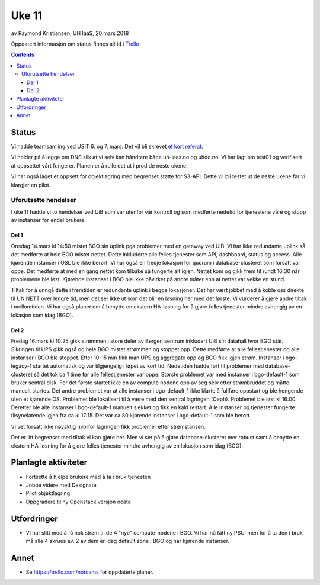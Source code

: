 ======
Uke 11
======

av Raymond Kristiansen, UH IaaS, 20.mars 2018

Oppdatert informasjon om status finnes alltid i
`Trello <https://trello.com/norcams>`_

.. contents::

Status
======

Vi hadde teamsamling ved USIT 6. og 7. mars. Det vil bli skrevet
`et kort referat <../workshop/2018_workshop_1.html>`_.

Vi holder på å legge om DNS slik at vi selv kan håndtere både
uh-iaas.no og uhdc.no. Vi har lagt om test01 og verifisert at
oppsettet vårt fungerer. Planen er å rulle det ut i prod de neste ukene.

Vi har også laget et oppsett for objektlagring med begrenset støtte for S3-API.
Dette vil bli testet ut de neste ukene før vi klargjør en pilot.

Uforutsette hendelser
---------------------

I uke 11 hadde vi to hendelser ved UiB som var utenfor vår kontroll og som
medførte nedetid for tjenestene våre og stopp av instanser for endel brukere.

Del 1
~~~~~

Onsdag 14.mars kl 14:50 mistet BGO sin uplink pga problemer med en gateway ved UiB.
Vi har ikke redundante uplink så det medførte at hele BGO mistet nettet. Dette
inkluderte alle felles tjenester som API, dashboard, status og access. Alle
kjørende instanser i OSL ble ikke berørt. Vi har også en tredje lokasjon for
quorum i database-clusteret som forsatt var oppe. Det medførte at med en gang
nettet kom tilbake så fungerte alt igjen. Nettet kom og gikk frem til rundt
16:30 når problemene ble løst. Kjørende instanser i BGO ble ikke påvirket på
andre måter enn at nettet var vekke en stund.

Tiltak for å unngå dette i fremtiden er redundante uplink i begge lokasjoner.
Det har vært jobbet med å koble oss direkte til UNINETT over lengre tid, men
det ser ikke ut som det blir en løsning her med det første. Vi vurderer å gjøre
andre tiltak i mellomtiden. Vi har også planer om å benytte en ekstern HA-løsning
for å gjøre felles tjenester mindre avhengig av en lokasjon som idag (BGO).

Del 2
~~~~~

Fredag 16.mars kl 10:25 gikk strømmen i store deler av Bergen sentrum inkludert
UiB sin datahall hvor BGO står. Sikringen til UPS gikk også og hele BGO mistet
strømmen og stoppet opp. Dette medførte at alle fellestjenester og alle instanser
i BGO ble stoppet. Etter 10-15 min fikk man UPS og aggregate opp og BGO fikk
igjen strøm. Instanser i bgo-legacy-1 startet automatisk og var tilgjengelig i
løpet av kort tid. Nedetiden hadde ført til problemer med database-clusteret så
det tok ca 1 time før alle fellestjenester var oppe. Største problemet var med
instanser i bgo-default-1 som bruker sentral disk. For det første startet ikke
en av compute nodene opp av seg selv etter strømbruddet og måtte manuelt startes.
Det andre problemet var at alle instanser i bgo-default-1 ikke klarte å fullføre
oppstart og ble hengende uten et kjørende OS. Problemet ble lokalisert til å være
med den sentral lagringen (Ceph). Problemet ble løst kl 16:00. Deretter ble alle
instanser i bgo-default-1 manuelt sjekket og fikk en kald restart. Alle instanser
og tjenester fungerte tilsynelatende igjen fra ca kl 17:15. Det var ca 80 kjørende
instanser i bgo-default-1 som ble berørt.

Vi vet forsatt ikke nøyaktig hvorfor lagringen fikk problemer etter strømstansen.

Det er litt begrenset med tiltak vi kan gjøre her. Men vi ser på å gjøre
database-clusteret mer robust samt å benytte en ekstern HA-løsning
for å gjøre felles tjenester mindre avhengig av en lokasjon som idag (BGO).

Planlagte aktiviteter
=====================

- Fortsette å hjelpe brukere med å ta i bruk tjenesten
- Jobbe videre med Designate
- Pilot objektlagring
- Oppgradere til ny Openstack versjon ocata

Utfordringer
============

* Vi har slitt med å få nok strøm til de 4 "nye" compute-nodene i BGO. Vi har
  nå fått ny PSU, men for å ta den i bruk må alle 4 skrues av. 2 av dem er idag
  default zone i BGO og har kjørende instanser.

Annet
=====

- Se https://trello.com/norcams for oppdaterte planer.
